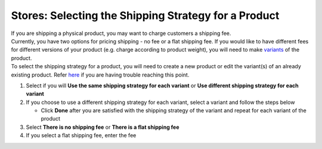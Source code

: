 Stores: Selecting the Shipping Strategy for a Product
=====================================================

| If you are shipping a physical product, you may want to charge customers a shipping fee.
| Currently, you have two options for pricing shipping - no fee or a flat shipping fee. If you would like to have different fees for different versions of your product (e.g. charge according to product weight), you will need to make `variants </users/stores/guides/product_variants.html>`_ of the product.
| To select the shipping strategy for a product, you will need to create a new product or edit the variant(s) of an already existing product. Refer `here </users/stores/guides/products.html>`_ if you are having trouble reaching this point.

#. Select if you will **Use the same shipping strategy for each variant** or **Use different shipping strategy for each variant**
#. If you choose to use a different shipping strategy for each variant, select a variant and follow the steps below

   * Click **Done** after you are satisfied with the shipping strategy of the variant and repeat for each variant of the product
#. Select **There is no shipping fee** or **There is a flat shipping fee**
#. If you select a flat shipping fee, enter the fee
